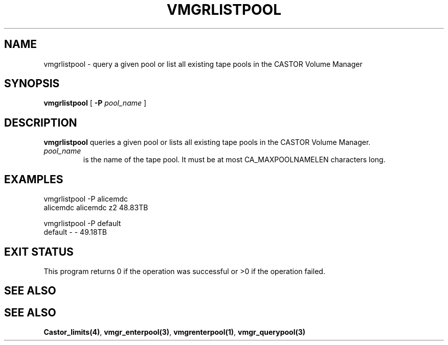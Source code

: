.\" @(#)$RCSfile: vmgrlistpool.man,v $ $Revision: 1.2 $ $Date: 2000/03/20 14:38:08 $ CERN IT-PDP/DM Jean-Philippe Baud
.\" Copyright (C) 2000 by CERN/IT/PDP/DM
.\" All rights reserved
.\"
.TH VMGRLISTPOOL 1 "$Date: 2000/03/20 14:38:08 $" CASTOR "vmgr Administrator Commands"
.SH NAME
vmgrlistpool \- query a given pool or list all existing tape pools in the CASTOR Volume Manager
.SH SYNOPSIS
.B vmgrlistpool
[
.BI -P "  pool_name"
]
.SH DESCRIPTION
.B vmgrlistpool
queries a given pool or lists all existing tape pools in the CASTOR Volume Manager.
.TP
.I pool_name
is the name of the tape pool.
It must be at most CA_MAXPOOLNAMELEN characters long.
.SH EXAMPLES
.nf
.ft CW
vmgrlistpool -P alicemdc
alicemdc        alicemdc z2      48.83TB

vmgrlistpool -P default
default         -        -       49.18TB
.ft
.fi
.SH EXIT STATUS
This program returns 0 if the operation was successful or >0 if the operation
failed.
.SH SEE ALSO
.SH SEE ALSO
.BR Castor_limits(4) ,
.BR vmgr_enterpool(3) ,
.BR vmgrenterpool(1) ,
.B vmgr_querypool(3)
